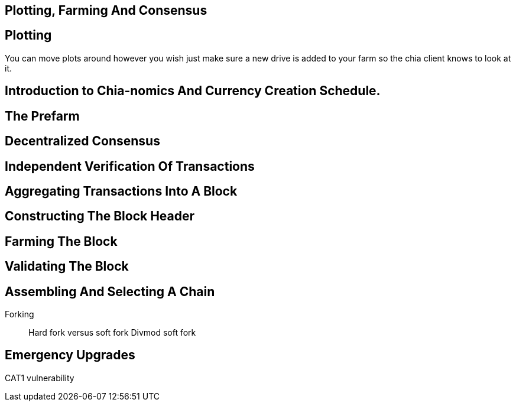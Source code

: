 == Plotting, Farming And Consensus

== Plotting
You can move plots around however you wish just make sure a new drive is added to your farm so the chia client knows to look at it. 

== Introduction to Chia-nomics And Currency Creation Schedule.

== The Prefarm

== Decentralized Consensus

== Independent Verification Of Transactions

== Aggregating Transactions Into A Block

== Constructing The Block Header

== Farming The Block

== Validating The Block

== Assembling And Selecting A Chain
Forking::
Hard fork versus soft fork
Divmod soft fork

== Emergency Upgrades
CAT1 vulnerability


